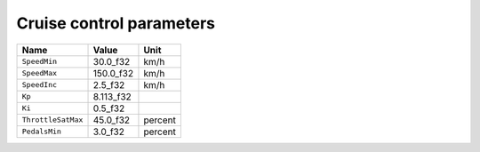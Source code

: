 Cruise control parameters
=========================

.. table::
   :align: left

   ===================== =========== ========
   Name                  Value       Unit
   ===================== =========== ========
   ``SpeedMin``          30.0_f32    km/h
   ``SpeedMax``          150.0_f32   km/h
   ``SpeedInc``          2.5_f32     km/h
   ``Kp``                8.113_f32
   ``Ki``                0.5_f32
   ``ThrottleSatMax``    45.0_f32    percent
   ``PedalsMin``         3.0_f32     percent
   ===================== =========== ========
